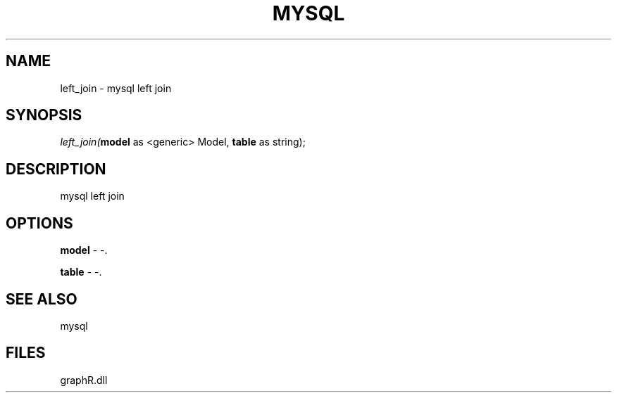 .\" man page create by R# package system.
.TH MYSQL 1 2000-Jan "left_join" "left_join"
.SH NAME
left_join \- mysql left join
.SH SYNOPSIS
\fIleft_join(\fBmodel\fR as <generic> Model, 
\fBtable\fR as string);\fR
.SH DESCRIPTION
.PP
mysql left join
.PP
.SH OPTIONS
.PP
\fBmodel\fB \fR\- -. 
.PP
.PP
\fBtable\fB \fR\- -. 
.PP
.SH SEE ALSO
mysql
.SH FILES
.PP
graphR.dll
.PP

